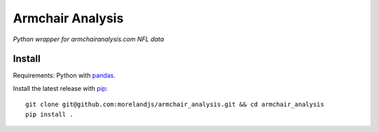 Armchair Analysis
=================

*Python wrapper for armchairanalysis.com NFL data*

Install
-------

Requirements: Python with pandas_.

Install the latest release with pip_::

   git clone git@github.com:morelandjs/armchair_analysis.git && cd armchair_analysis
   pip install .
   
.. _pip: https://pip.pypa.io
.. _pandas: https://pandas.pydata.org/
